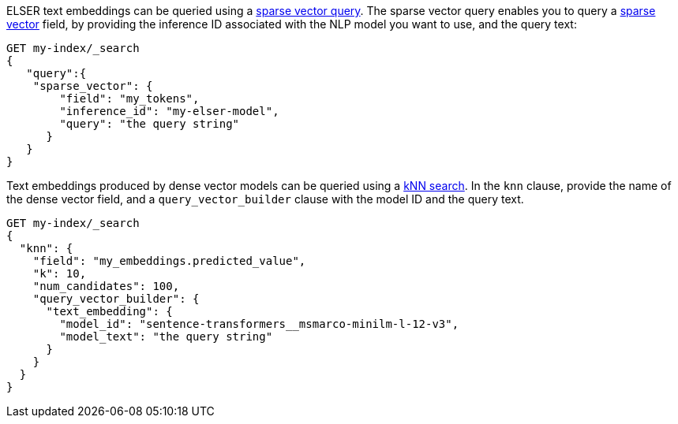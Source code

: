 // tag::elser[]

ELSER text embeddings can be queried using a
<<query-dsl-sparse-vector-query,sparse vector query>>. The sparse vector
query enables you to query a <<sparse-vector, sparse vector>> field, by
providing the inference ID associated with the NLP model you want to use, and the query text:

[source,console]
----
GET my-index/_search
{
   "query":{
    "sparse_vector": {
        "field": "my_tokens",
        "inference_id": "my-elser-model",
        "query": "the query string"
      }
   }
}
----
// TEST[skip:TBD]

// end::elser[]


// tag::dense-vector[]

Text embeddings produced by dense vector models can be queried using a
<<knn-semantic-search,kNN search>>. In the `knn` clause, provide the name of the
dense vector field, and a `query_vector_builder` clause with the model ID and
the query text.

[source,console]
----
GET my-index/_search
{
  "knn": {
    "field": "my_embeddings.predicted_value",
    "k": 10,
    "num_candidates": 100,
    "query_vector_builder": {
      "text_embedding": {
        "model_id": "sentence-transformers__msmarco-minilm-l-12-v3",
        "model_text": "the query string"
      }
    }
  }
}
----
// TEST[skip:TBD]

// end::dense-vector[]
